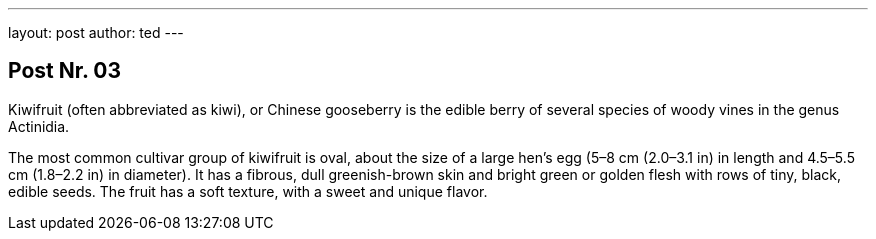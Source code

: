 ---
layout: post
author: ted
---

== Post Nr. 03
Kiwifruit (often abbreviated as kiwi), or Chinese gooseberry is the
edible berry of several species of woody vines in the genus Actinidia.

The most common cultivar group of kiwifruit is oval, about the size of
a large hen's egg (5–8 cm (2.0–3.1 in) in length and 4.5–5.5 cm
(1.8–2.2 in) in diameter). It has a fibrous, dull greenish-brown skin
and bright green or golden flesh with rows of tiny, black, edible
seeds. The fruit has a soft texture, with a sweet and unique flavor.
